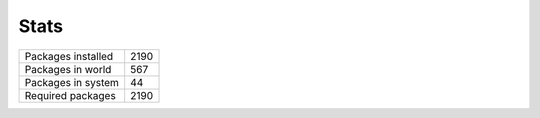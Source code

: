 Stats
-----

+--------------------+------+
| Packages installed | 2190 |
+--------------------+------+
| Packages in world  | 567  |
+--------------------+------+
| Packages in system | 44   |
+--------------------+------+
| Required packages  | 2190 |
+--------------------+------+
